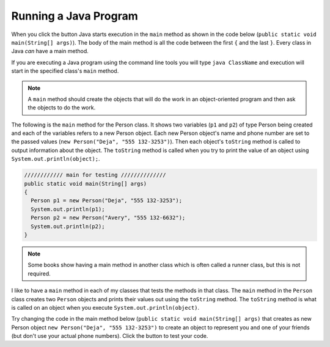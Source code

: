 .. qnum::
   :prefix: 2-6-
   :start: 1
   
.. |runbutton| image:: Figures/run-button.png
    :height: 20px
    :align: top
    :alt: run button

Running a Java Program
==============================

..  index::
	pair: Java; run program
	pair: Java; main method
   
When you click the |runbutton| button Java starts execution in the ``main`` method as shown in the code below (``public static void main(String[] args)``).  The body of the main method is all the code between the first ``{`` and the last ``}``.  Every class in Java *can* have a main method.  

If you are executing a Java program using the command line tools you will type ``java ClassName`` and execution will start in the specified class's ``main`` method. 

.. note::

   A ``main`` method should create the objects that will do the work in an object-oriented program and then ask the objects to do the work. 
   
The following is the ``main`` method for the Person class.  It shows two variables (``p1`` and ``p2``) of type Person being created and each of the variables refers to a new Person object. Each new Person object's name and phone number are set to the passed values (``new Person("Deja", "555 132-3253")``).  Then each object's ``toString`` method is called to output information about the object.  The ``toString`` method is called when you try to print the value of an object using ``System.out.println(object);``. 

.. code-block:: java

     //////////// main for testing //////////////
     public static void main(String[] args)
     {
       Person p1 = new Person("Deja", "555 132-3253");
       System.out.println(p1);
       Person p2 = new Person("Avery", "555 132-6632"); 
       System.out.println(p2);
     }

.. note::

   Some books show having a main method in another class which is often called a runner class, but this is not required. 
    
I like to have a ``main`` method in each of my classes that tests the methods in that class.  The ``main`` method in the ``Person`` class creates two ``Person`` objects and prints their values out using the ``toString`` method.  The ``toString`` method is what is called on an object when you execute ``System.out.println(object)``. 
   
Try changing the code in the main method below (``public static void main(String[] args)`` that creates as new Person object ``new Person("Deja", "555 132-3253")`` to create an object to represent you and one of your friends (but don't use your actual phone numbers).  Click the |runbutton| button to test your code.

.. activecode:: personMain2
   :language: java

   public class Person
   {
     /// fields ////////////////
     private String name;
     private String cell;
  
     /////// constructors ////////////////////
     public Person(String theName, String theCell)
     {
       this.name = theName;
       this.cell = theCell;
     }
  
     //////////// methods ///////////////////////
     public String getName() 
     { 	
     	return this.name; 
     }
     public void setName(String theName) 
     { 
     	this.name = theName; 
     }
  
     public String getCell() 
     {  
     	return this.cell; 
     }
     
     public void setCell(String theCell) 
     { 
     	this.cell = theCell; 
     }
  
     public String toString() { return "name: " + this.name + 
                                ", cell: " + this.cell; }
  
  
     //////////// main for testing //////////////
     public static void main(String[] args)
     {
       Person p1 = new Person("Deja", "555 132-3253");
       System.out.println(p1);
       Person p2 = new Person("Avery", "555 132-6632"); 
       System.out.println(p2);
     }
  
   }

